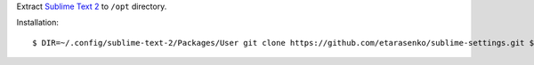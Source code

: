 Extract `Sublime Text 2 <http://www.sublimetext.com/2>`_ to ``/opt`` directory.

Installation::

    $ DIR=~/.config/sublime-text-2/Packages/User git clone https://github.com/etarasenko/sublime-settings.git $DIR && $DIR/install.sh
